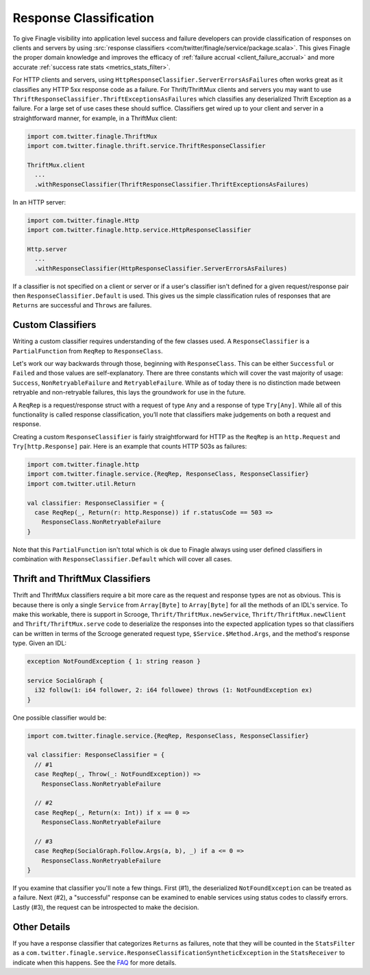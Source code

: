 Response Classification
-----------------------

To give Finagle visibility into application level success and failure
developers can provide classification of responses on clients and servers by using
:src:`response classifiers <com/twitter/finagle/service/package.scala>`.
This gives Finagle the proper domain knowledge and improves the efficacy of
:ref:`failure accrual <client_failure_accrual>` and more accurate
:ref:`success rate stats <metrics_stats_filter>`.

For HTTP clients and servers, using ``HttpResponseClassifier.ServerErrorsAsFailures`` often works
great as it classifies any HTTP 5xx response code as a failure. For Thrift/ThriftMux
clients and servers you may want to use ``ThriftResponseClassifier.ThriftExceptionsAsFailures``
which classifies any deserialized Thrift Exception as a failure. For a large set of
use cases these should suffice. Classifiers get wired up to your client and server in a
straightforward manner, for example, in a ThriftMux client:

.. code-block:: scala

  import com.twitter.finagle.ThriftMux
  import com.twitter.finagle.thrift.service.ThriftResponseClassifier

  ThriftMux.client
    ...
    .withResponseClassifier(ThriftResponseClassifier.ThriftExceptionsAsFailures)

In an HTTP server:

.. code-block:: scala

  import com.twitter.finagle.Http
  import com.twitter.finagle.http.service.HttpResponseClassifier

  Http.server
    ...
    .withResponseClassifier(HttpResponseClassifier.ServerErrorsAsFailures)

If a classifier is not specified on a client or server or if a user's classifier isn't
defined for a given request/response pair then ``ResponseClassifier.Default``
is used. This gives us the simple classification rules of responses that are
``Returns`` are successful and ``Throws`` are failures.

Custom Classifiers
~~~~~~~~~~~~~~~~~~

Writing a custom classifier requires understanding of the few classes used. A
``ResponseClassifier`` is a ``PartialFunction`` from ``ReqRep`` to
``ResponseClass``.

Let's work our way backwards through those, beginning with ``ResponseClass``.
This can be either ``Successful`` or ``Failed`` and those values are
self-explanatory. There are three constants which will cover the vast majority
of usage: ``Success``, ``NonRetryableFailure`` and ``RetryableFailure``. While
as of today there is no distinction made between retryable and non-retryable
failures, this lays the groundwork for use in the future.

A ``ReqRep`` is a request/response struct with a request of type ``Any`` and a
response of type ``Try[Any]``. While all of this functionality is called
response classification, you’ll note that classifiers make judgements on both a
request and response.

Creating a custom ``ResponseClassifier`` is fairly straightforward for HTTP
as the ``ReqRep`` is an ``http.Request`` and ``Try[http.Response]`` pair.
Here is an example that counts HTTP 503s as failures:

.. code-block:: scala

  import com.twitter.finagle.http
  import com.twitter.finagle.service.{ReqRep, ResponseClass, ResponseClassifier}
  import com.twitter.util.Return

  val classifier: ResponseClassifier = {
    case ReqRep(_, Return(r: http.Response)) if r.statusCode == 503 =>
      ResponseClass.NonRetryableFailure
  }

Note that this ``PartialFunction`` isn't total which is ok due to Finagle
always using user defined classifiers in combination with
``ResponseClassifier.Default`` which will cover all cases.

Thrift and ThriftMux Classifiers
~~~~~~~~~~~~~~~~~~~~~~~~~~~~~~~~

Thrift and ThriftMux classifiers require a bit more care as the request and
response types are not as obvious. This is because there is only a single
``Service`` from ``Array[Byte]`` to ``Array[Byte]`` for all the methods of an
IDL's service. To make this workable, there is support in Scrooge,
``Thrift/ThriftMux.newService``, ``Thrift/ThriftMux.newClient`` and ``Thrift/ThriftMux.serve``
code to deserialize the responses into the expected application types so that
classifiers can be written in terms of the Scrooge generated request type,
``$Service.$Method.Args``, and the method's response type. Given an IDL:

.. code-block:: none

  exception NotFoundException { 1: string reason }

  service SocialGraph {
    i32 follow(1: i64 follower, 2: i64 followee) throws (1: NotFoundException ex)
  }

One possible classifier would be:

.. code-block:: scala

  import com.twitter.finagle.service.{ReqRep, ResponseClass, ResponseClassifier}

  val classifier: ResponseClassifier = {
    // #1
    case ReqRep(_, Throw(_: NotFoundException)) =>
      ResponseClass.NonRetryableFailure

    // #2
    case ReqRep(_, Return(x: Int)) if x == 0 =>
      ResponseClass.NonRetryableFailure

    // #3
    case ReqRep(SocialGraph.Follow.Args(a, b), _) if a <= 0 =>
      ResponseClass.NonRetryableFailure
  }

If you examine that classifier you'll note a few things. First (#1), the
deserialized ``NotFoundException`` can be treated as a failure. Next (#2), a
"successful" response can be examined to enable services using status codes to
classify errors. Lastly (#3), the request can be introspected to make the
decision.

Other Details
~~~~~~~~~~~~~

If you have a response classifier that categorizes ``Returns`` as
failures, note that they will be counted in the ``StatsFilter``
as a ``com.twitter.finagle.service.ResponseClassificationSyntheticException`` in the
``StatsReceiver`` to indicate when this happens. See the
`FAQ <https://twitter.github.io/finagle/guide/FAQ.html#what-is-a-com-twitter-finagle-service-responseclassificationsyntheticexception>`_
for more details.

